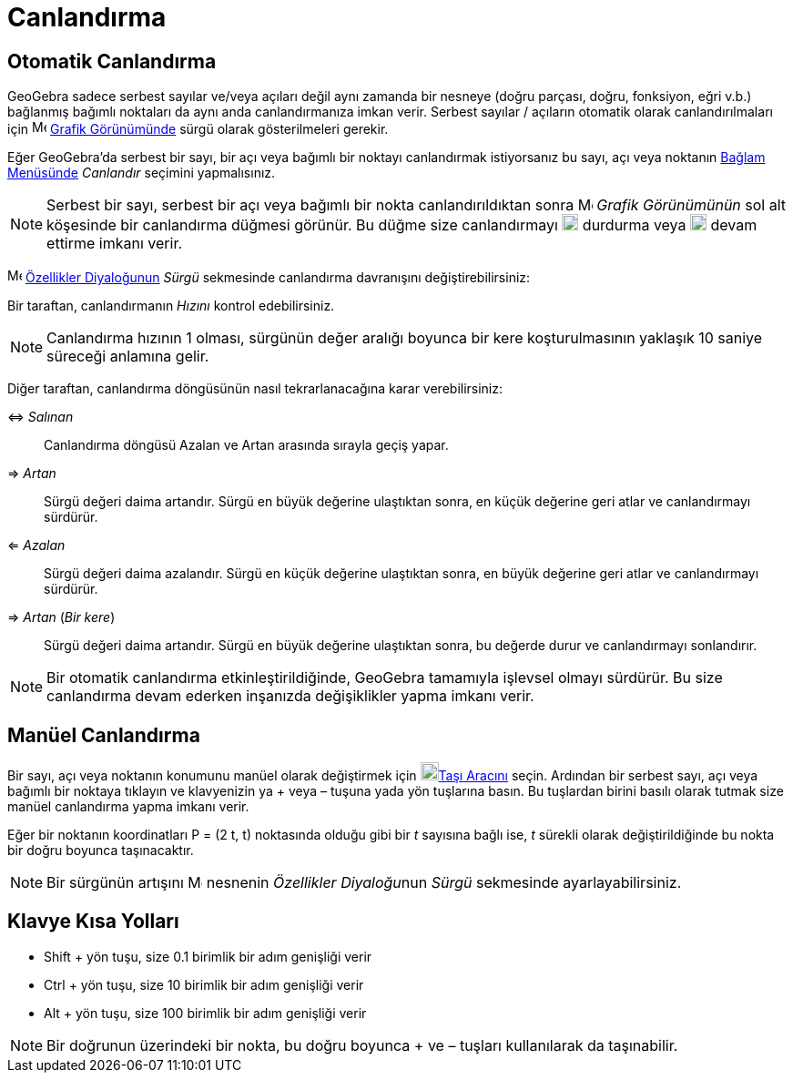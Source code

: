 = Canlandırma
ifdef::env-github[:imagesdir: /tr/modules/ROOT/assets/images]

== Otomatik Canlandırma

GeoGebra sadece serbest sayılar ve/veya açıları değil aynı zamanda bir nesneye (doğru parçası, doğru, fonksiyon, eğri
v.b.) bağlanmış bağımlı noktaları da aynı anda canlandırmanıza imkan verir. Serbest sayılar / açıların otomatik olarak
canlandırılmaları için image:16px-Menu_view_graphics.svg.png[Menu view graphics.svg,width=16,height=16]
xref:/Grafik_Görünümü.adoc[Grafik Görünümünde] sürgü olarak gösterilmeleri gerekir.

Eğer GeoGebra'da serbest bir sayı, bir açı veya bağımlı bir noktayı canlandırmak istiyorsanız bu sayı, açı veya noktanın
xref:/Bağlam_Menüsü.adoc[Bağlam Menüsünde] _Canlandır_ seçimini yapmalısınız.

[NOTE]
====

Serbest bir sayı, serbest bir açı veya bağımlı bir nokta canlandırıldıktan sonra
image:16px-Menu_view_graphics.svg.png[Menu view graphics.svg,width=16,height=16] _Grafik Görünümünün_ sol alt köşesinde
bir canlandırma düğmesi görünür. Bu düğme size canlandırmayı image:18px-Nav_pause_circle.svg.png[Nav pause
circle.svg,width=18,height=18] durdurma veya image:18px-Nav_play_circle.svg.png[Nav play circle.svg,width=18,height=18]
devam ettirme imkanı verir.

====

image:16px-Menu-options.svg.png[Menu-options.svg,width=16,height=16] xref:/Özellikler_Diyaloğu.adoc[Özellikler
Diyaloğunun] _Sürgü_ sekmesinde canlandırma davranışını değiştirebilirsiniz:

Bir taraftan, canlandırmanın _Hızını_ kontrol edebilirsiniz.

[NOTE]
====

Canlandırma hızının 1 olması, sürgünün değer aralığı boyunca bir kere koşturulmasının yaklaşık 10 saniye süreceği
anlamına gelir.

====

Diğer taraftan, canlandırma döngüsünün nasıl tekrarlanacağına karar verebilirsiniz:

⇔ _Salınan_::
  Canlandırma döngüsü Azalan ve Artan arasında sırayla geçiş yapar.
⇒ _Artan_::
  Sürgü değeri daima artandır. Sürgü en büyük değerine ulaştıktan sonra, en küçük değerine geri atlar ve canlandırmayı
  sürdürür.
⇐ _Azalan_::
  Sürgü değeri daima azalandır. Sürgü en küçük değerine ulaştıktan sonra, en büyük değerine geri atlar ve canlandırmayı
  sürdürür.
⇒ _Artan_ (_Bir kere_)::
  Sürgü değeri daima artandır. Sürgü en büyük değerine ulaştıktan sonra, bu değerde durur ve canlandırmayı sonlandırır.

[NOTE]
====

Bir otomatik canlandırma etkinleştirildiğinde, GeoGebra tamamıyla işlevsel olmayı sürdürür. Bu size canlandırma devam
ederken inşanızda değişiklikler yapma imkanı verir.

====

== Manüel Canlandırma

Bir sayı, açı veya noktanın konumunu manüel olarak değiştirmek için image:20px-Mode_move.svg.png[Mode
move.svg,width=20,height=20]xref:/tools/Taşı.adoc[Taşı Aracını] seçin. Ardından bir serbest sayı, açı veya bağımlı bir
noktaya tıklayın ve klavyenizin ya [.kcode]#+# veya [.kcode]#–# tuşuna yada yön tuşlarına basın. Bu tuşlardan birini
basılı olarak tutmak size manüel canlandırma yapma imkanı verir.

[EXAMPLE]
====

Eğer bir noktanın koordinatları P = (2 t, t) noktasında olduğu gibi bir _t_ sayısına bağlı ise, _t_ sürekli olarak
değiştirildiğinde bu nokta bir doğru boyunca taşınacaktır.

====

[NOTE]
====

Bir sürgünün artışını image:16px-Menu-options.svg.png[Menu-options.svg,width=16,height=16] nesnenin __Özellikler
Diyaloğu__nun _Sürgü_ sekmesinde ayarlayabilirsiniz.

====

== Klavye Kısa Yolları

* [.kcode]#Shift# + yön tuşu, size 0.1 birimlik bir adım genişliği verir
* [.kcode]#Ctrl# + yön tuşu, size 10 birimlik bir adım genişliği verir
* [.kcode]#Alt# + yön tuşu, size 100 birimlik bir adım genişliği verir

[NOTE]
====

Bir doğrunun üzerindeki bir nokta, bu doğru boyunca [.kcode]#+# ve [.kcode]#–# tuşları kullanılarak da taşınabilir.

====

